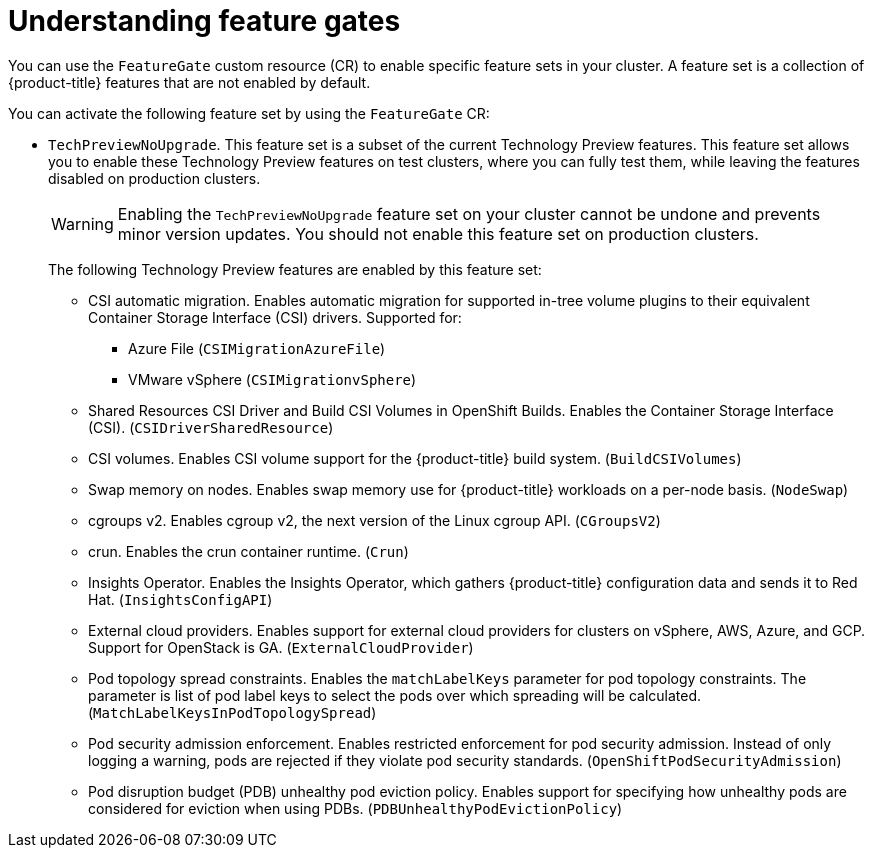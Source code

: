// Module included in the following assemblies:
//
// nodes/clusters/nodes-cluster-enabling-features.adoc

:_content-type: CONCEPT
[id="nodes-cluster-enabling-features-about_{context}"]
= Understanding feature gates

You can use the `FeatureGate` custom resource (CR) to enable specific feature sets in your cluster. A feature set is a collection of {product-title} features that are not enabled by default.

You can activate the following feature set by using the `FeatureGate` CR:

* `TechPreviewNoUpgrade`. This feature set is a subset of the current Technology Preview features. This feature set allows you to enable these Technology Preview features on test clusters, where you can fully test them, while leaving the features disabled on production clusters.
+
[WARNING]
====
Enabling the `TechPreviewNoUpgrade` feature set on your cluster cannot be undone and prevents minor version updates. You should not enable this feature set on production clusters.
====
+
The following Technology Preview features are enabled by this feature set:
+
--
** CSI automatic migration. Enables automatic migration for supported in-tree volume plugins to their equivalent Container Storage Interface (CSI) drivers. Supported for:
*** Azure File (`CSIMigrationAzureFile`)
*** VMware vSphere (`CSIMigrationvSphere`)
** Shared Resources CSI Driver and Build CSI Volumes in OpenShift Builds. Enables the Container Storage Interface (CSI). (`CSIDriverSharedResource`)
** CSI volumes. Enables CSI volume support for the {product-title} build system. (`BuildCSIVolumes`)
** Swap memory on nodes. Enables swap memory use for {product-title} workloads on a per-node basis. (`NodeSwap`)
** cgroups v2. Enables cgroup v2, the next version of the Linux cgroup API. (`CGroupsV2`)
** crun. Enables the crun container runtime. (`Crun`)
** Insights Operator. Enables the Insights Operator, which gathers {product-title} configuration data and sends it to Red Hat. (`InsightsConfigAPI`)
** External cloud providers. Enables support for external cloud providers for clusters on vSphere, AWS, Azure, and GCP. Support for OpenStack is GA. (`ExternalCloudProvider`)
** Pod topology spread constraints. Enables the `matchLabelKeys` parameter for pod topology constraints. The parameter is list of pod label keys to select the pods over which spreading will be calculated. (`MatchLabelKeysInPodTopologySpread`)
** Pod security admission enforcement. Enables restricted enforcement for pod security admission. Instead of only logging a warning, pods are rejected if they violate pod security standards. (`OpenShiftPodSecurityAdmission`)
// ** User-managed load balancers for clusters that run on {rh-openstack-first}. Enables user-managed load balancers at deployment. (`REPLACE_ME`) 
** Pod disruption budget (PDB) unhealthy pod eviction policy. Enables support for specifying how unhealthy pods are considered for eviction when using PDBs. (`PDBUnhealthyPodEvictionPolicy`)
// ** User-managed load balancers for clusters that run on {rh-openstack-first}. Enables user-managed load balancers at deployment. (`REPLACE_ME`) 
--

////
Do not document per Derek Carr: https://github.com/openshift/api/pull/370#issuecomment-510632939
|`CustomNoUpgrade` ^[2]^
|Allows the enabling or disabling of any feature. Turning on this feature set on is not supported, cannot be undone, and prevents upgrades.

[.small]
--
1.
2. If you use the `CustomNoUpgrade` feature set to disable a feature that appears in the web console, you might see that feature, but
no objects are listed. For example, if you disable builds, you can see the *Builds* tab in the web console, but there are no builds present. If you attempt to use commands associated with a disabled feature, such as `oc start-build`, {product-title} displays an error.

[NOTE]
====
If you disable a feature that any application in the cluster relies on, the application might not
function properly, depending upon the feature disabled and how the application uses that feature.
====
////
